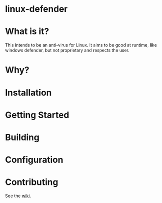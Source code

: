 * linux-defender

* What is it?
This intends to be an anti-virus for Linux. It aims to be good at runtime, like windows defender, but not proprietary and respects the user.

* Why?

* Installation

* Getting Started

* Building

* Configuration

* Contributing
See the [[https://github.com/zenex458/linux-defender/wiki][wiki]].
